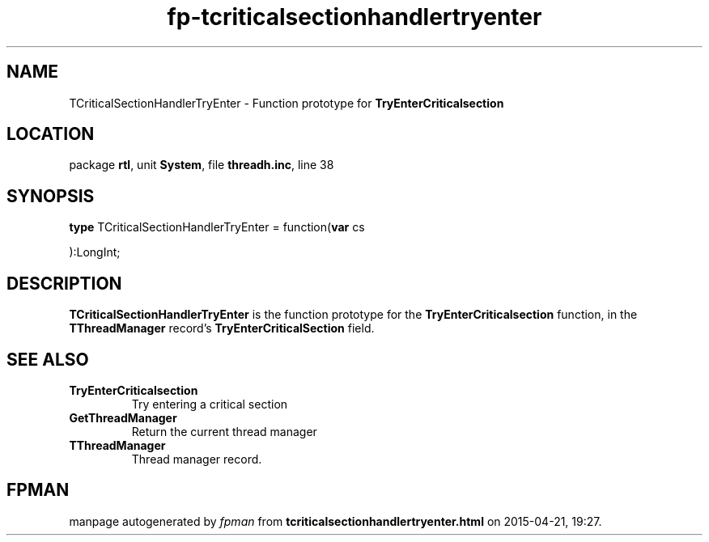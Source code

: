 .\" file autogenerated by fpman
.TH "fp-tcriticalsectionhandlertryenter" 3 "2014-03-14" "fpman" "Free Pascal Programmer's Manual"
.SH NAME
TCriticalSectionHandlerTryEnter - Function prototype for \fBTryEnterCriticalsection\fR 
.SH LOCATION
package \fBrtl\fR, unit \fBSystem\fR, file \fBthreadh.inc\fR, line 38
.SH SYNOPSIS
\fBtype\fR TCriticalSectionHandlerTryEnter = function(\fBvar\fR cs


):LongInt;
.SH DESCRIPTION
\fBTCriticalSectionHandlerTryEnter\fR is the function prototype for the \fBTryEnterCriticalsection\fR function, in the \fBTThreadManager\fR record's \fBTryEnterCriticalSection\fR field.


.SH SEE ALSO
.TP
.B TryEnterCriticalsection
Try entering a critical section
.TP
.B GetThreadManager
Return the current thread manager
.TP
.B TThreadManager
Thread manager record.

.SH FPMAN
manpage autogenerated by \fIfpman\fR from \fBtcriticalsectionhandlertryenter.html\fR on 2015-04-21, 19:27.

